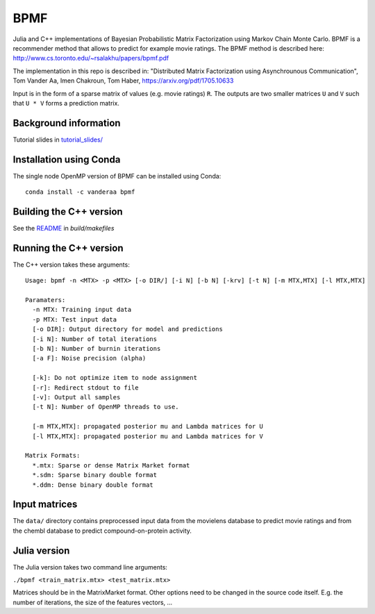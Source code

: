 BPMF
====

|Travis Build Status| 

Julia and C++ implementations of Bayesian Probabilistic Matrix Factorization
using Markov Chain Monte Carlo. BPMF is a recommender method that allows to
predict for example movie ratings. The BPMF method is described here: http://www.cs.toronto.edu/~rsalakhu/papers/bpmf.pdf

The implementation in this repo is described in:
"Distributed Matrix Factorization using Asynchrounous Communication", Tom Vander Aa, Imen Chakroun, Tom Haber, https://arxiv.org/pdf/1705.10633

Input is in the form of a sparse matrix of values (e.g. movie ratings) ``R``.
The outputs are two smaller matrices ``U`` and ``V`` such that ``U * V``
forms a prediction matrix.

Background information
----------------------

Tutorial slides in `tutorial_slides/ <tutorial_slides/>`__

Installation using Conda
------------------------

The single node OpenMP version of BPMF can be installed using Conda::

   conda install -c vanderaa bpmf

Building the C++ version
------------------------

See the `README <build/makefiles/README.rst>`_ in `build/makefiles`


Running the C++ version
-----------------------

The C++ version takes these arguments::

  Usage: bpmf -n <MTX> -p <MTX> [-o DIR/] [-i N] [-b N] [-krv] [-t N] [-m MTX,MTX] [-l MTX,MTX]
  
  Paramaters:
    -n MTX: Training input data
    -p MTX: Test input data
    [-o DIR]: Output directory for model and predictions
    [-i N]: Number of total iterations
    [-b N]: Number of burnin iterations
    [-a F]: Noise precision (alpha)
  
    [-k]: Do not optimize item to node assignment
    [-r]: Redirect stdout to file
    [-v]: Output all samples
    [-t N]: Number of OpenMP threads to use.
  
    [-m MTX,MTX]: propagated posterior mu and Lambda matrices for U
    [-l MTX,MTX]: propagated posterior mu and Lambda matrices for V
  
  Matrix Formats:
    *.mtx: Sparse or dense Matrix Market format
    *.sdm: Sparse binary double format
    *.ddm: Dense binary double format

Input matrices
--------------

The ``data/`` directory contains preprocessed input data from the movielens
database to predict movie ratings and from the chembl database to predict
compound-on-protein activity.

Julia version
-------------

The Julia version takes two command line arguments:

``./bpmf <train_matrix.mtx> <test_matrix.mtx>``

Matrices should be in the MatrixMarket format. Other options need to be changed in the source code itself. E.g. the number of iterations, the size of the features vectors, ...


.. |Travis Build Status| image:: https://travis-ci.org/ExaScience/bpmf.svg?branch=master
   :target: https://travis-ci.org/ExaScience/bpmf
